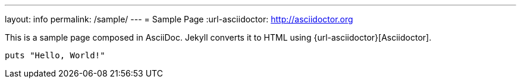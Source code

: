 ---
layout: info
permalink: /sample/
---
= Sample Page
:url-asciidoctor: http://asciidoctor.org

This is a sample page composed in AsciiDoc.
Jekyll converts it to HTML using {url-asciidoctor}[Asciidoctor].

[source,ruby]
puts "Hello, World!"


